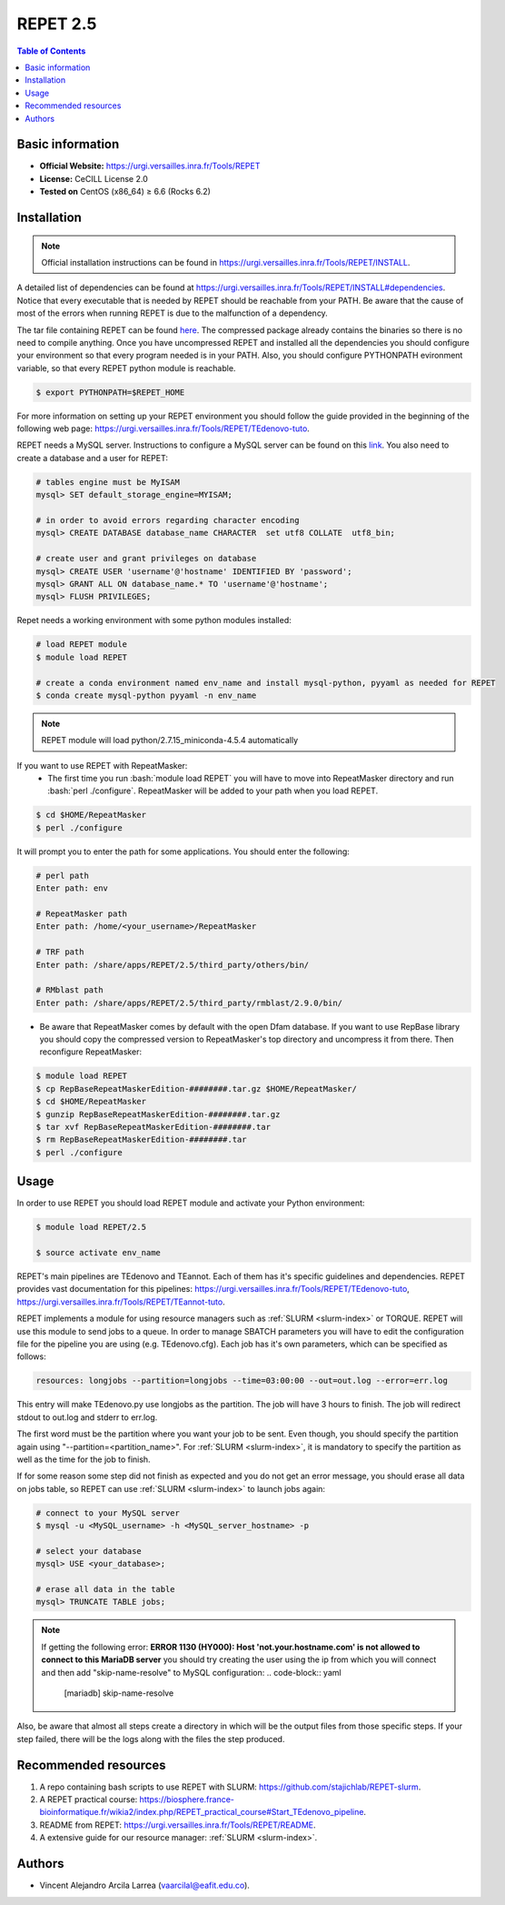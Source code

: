 .. _repet-2.5-index:

.. role:: bash(code)
    :language: bash

REPET 2.5
=========

.. contents:: Table of Contents


Basic information
-----------------

- **Official Website:** https://urgi.versailles.inra.fr/Tools/REPET
- **License:** CeCILL License 2.0
- **Tested on** CentOS (x86_64) ≥ 6.6 (Rocks 6.2)

Installation
------------

.. note:: Official installation instructions can be found in https://urgi.versailles.inra.fr/Tools/REPET/INSTALL.

A detailed list of dependencies can be found at https://urgi.versailles.inra.fr/Tools/REPET/INSTALL#dependencies. Notice that every executable that is needed by REPET should be reachable from your PATH. Be aware that the cause of most of the errors when running REPET is due to the malfunction of a dependency.

The tar file containing REPET can be found `here`_. The compressed package already contains the binaries so there is no need to compile anything. Once you have uncompressed REPET and installed all the dependencies you should configure your environment so that every program needed is in your PATH. Also, you should configure PYTHONPATH evironment variable, so that every REPET python module is reachable.

.. _here: https://urgi.versailles.inra.fr/Tools/REPET

.. code-block:: bash

    $ export PYTHONPATH=$REPET_HOME

For more information on setting up your REPET environment you should follow the guide provided in the beginning of the following web page: https://urgi.versailles.inra.fr/Tools/REPET/TEdenovo-tuto.

REPET needs a MySQL server. Instructions to configure a MySQL server can be found on this `link`_. You also need to create a database and a user for REPET:

.. _link: https://dev.mysql.com/doc/refman/8.0/en/binary-installation.html

.. code-block:: mysql

    # tables engine must be MyISAM
    mysql> SET default_storage_engine=MYISAM;    

    # in order to avoid errors regarding character encoding
    mysql> CREATE DATABASE database_name CHARACTER  set utf8 COLLATE  utf8_bin;

    # create user and grant privileges on database
    mysql> CREATE USER 'username'@'hostname' IDENTIFIED BY 'password';
    mysql> GRANT ALL ON database_name.* TO 'username'@'hostname';
    mysql> FLUSH PRIVILEGES;

Repet needs a working environment with some python modules installed:

.. code-block:: bash   

   # load REPET module
   $ module load REPET

   # create a conda environment named env_name and install mysql-python, pyyaml as needed for REPET
   $ conda create mysql-python pyyaml -n env_name

.. note:: REPET module will load python/2.7.15_miniconda-4.5.4 automatically

If you want to use REPET with RepeatMasker:
    * The first time you run :bash:`module load REPET` you will have to move into RepeatMasker directory and run :bash:`perl ./configure`. RepeatMasker will be added to your path when you load REPET.

.. code-block:: bash

          $ cd $HOME/RepeatMasker
          $ perl ./configure

It will prompt you to enter the path for some applications. You should enter the following:

.. code-block:: 

        # perl path
        Enter path: env

        # RepeatMasker path
        Enter path: /home/<your_username>/RepeatMasker

        # TRF path
        Enter path: /share/apps/REPET/2.5/third_party/others/bin/

        # RMblast path
        Enter path: /share/apps/REPET/2.5/third_party/rmblast/2.9.0/bin/

* Be aware that RepeatMasker comes by default with the open Dfam database. If you want to use RepBase library you should copy the compressed version to RepeatMasker's top directory and uncompress it from there. Then reconfigure RepeatMasker:

.. code-block:: bash
        
          $ module load REPET
          $ cp RepBaseRepeatMaskerEdition-########.tar.gz $HOME/RepeatMasker/
          $ cd $HOME/RepeatMasker
          $ gunzip RepBaseRepeatMaskerEdition-########.tar.gz
          $ tar xvf RepBaseRepeatMaskerEdition-########.tar
          $ rm RepBaseRepeatMaskerEdition-########.tar 
          $ perl ./configure

Usage
-----

In order to use REPET you should load REPET module and activate your Python environment:

.. code-block:: bash
    
    $ module load REPET/2.5

    $ source activate env_name

REPET's main pipelines are TEdenovo and TEannot. Each of them has it's specific guidelines and dependencies. REPET provides vast documentation for this pipelines: https://urgi.versailles.inra.fr/Tools/REPET/TEdenovo-tuto, https://urgi.versailles.inra.fr/Tools/REPET/TEannot-tuto.

REPET implements a module for using resource managers such as :ref:`SLURM <slurm-index>` or TORQUE. REPET will use this module to send jobs to a queue. In order to manage SBATCH parameters you will have to edit the configuration file for the pipeline you are using (e.g. TEdenovo.cfg). Each job has it's own parameters, which can be specified as follows:

.. code-block:: yaml

    resources: longjobs --partition=longjobs --time=03:00:00 --out=out.log --error=err.log

This entry will make TEdenovo.py use longjobs as the partition. The job will have 3 hours to finish. The job will redirect stdout to out.log and stderr to err.log. 

The first word must be the partition where you want your job to be sent. Even though, you should specify the partition again using "\--partition=<partition_name>". For :ref:`SLURM <slurm-index>`, it is mandatory to specify the partition as well as the time for the job to finish.

If for some reason some step did not finish as expected and you do not get an error message, you should erase all data on jobs table, so REPET can use :ref:`SLURM <slurm-index>` to launch jobs again:

.. code-block:: bash
        
        # connect to your MySQL server
        $ mysql -u <MySQL_username> -h <MySQL_server_hostname> -p

        # select your database
        mysql> USE <your_database>;

        # erase all data in the table
        mysql> TRUNCATE TABLE jobs;

.. note:: If getting the following error: **ERROR 1130 (HY000): Host 'not.your.hostname.com' is not allowed to connect to this MariaDB server** you should try creating the user using the ip from which you will connect and then add "skip-name-resolve" to MySQL configuration:
    .. code-block:: yaml

                    [mariadb]
                    skip-name-resolve
    
Also, be aware that almost all steps create a directory in which will be the output files from those specific steps. If your step failed, there will be the logs along with the files the step produced.
   
Recommended resources
---------------------

#. A repo containing bash scripts to use REPET with SLURM: https://github.com/stajichlab/REPET-slurm.

#. A REPET practical course: https://biosphere.france-bioinformatique.fr/wikia2/index.php/REPET_practical_course#Start_TEdenovo_pipeline.

#. README from REPET: https://urgi.versailles.inra.fr/Tools/REPET/README.

#. A extensive guide for our resource manager: :ref:`SLURM <slurm-index>`.

Authors
-------

- Vincent Alejandro Arcila Larrea (vaarcilal@eafit.edu.co).
